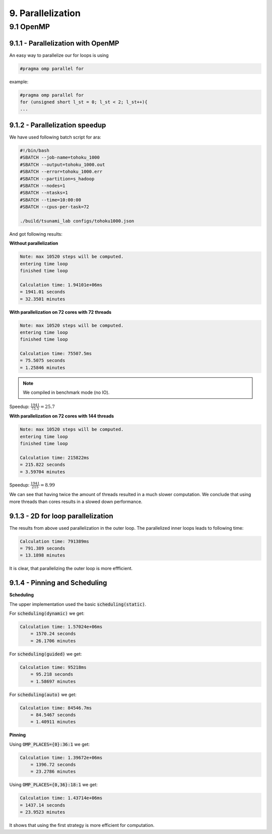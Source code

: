 9. Parallelization
********************

9.1 OpenMP
============

9.1.1 - Parallelization with OpenMP
----------------------------------------

An easy way to parallelize our for loops is using 

.. code:: cpp

    #pragma omp parallel for

example:

.. code:: cpp

    #pragma omp parallel for
    for (unsigned short l_st = 0; l_st < 2; l_st++){
    ...

9.1.2 - Parallelization speedup
------------------------------------------

We have used following batch script for ara:

.. code:: batch

    #!/bin/bash
    #SBATCH --job-name=tohoku_1000
    #SBATCH --output=tohoku_1000.out
    #SBATCH --error=tohoku_1000.err
    #SBATCH --partition=s_hadoop
    #SBATCH --nodes=1
    #SBATCH --ntasks=1
    #SBATCH --time=10:00:00
    #SBATCH --cpus-per-task=72

    ./build/tsunami_lab configs/tohoku1000.json

And got following results:

**Without parallelization**

.. code:: text

    Note: max 10520 steps will be computed.
    entering time loop
    finished time loop

    Calculation time: 1.94101e+06ms
    = 1941.01 seconds
    = 32.3501 minutes

**With parallelization on 72 cores with 72 threads**

.. code:: text

    Note: max 10520 steps will be computed.
    entering time loop
    finished time loop

    Calculation time: 75507.5ms
    = 75.5075 seconds
    = 1.25846 minutes

.. note::

    We compiled in benchmark mode (no IO).

Speedup: :math:`\frac{1941}{75.5} = 25.7`

**With parallelization on 72 cores with 144 threads**

.. code:: text

    Note: max 10520 steps will be computed.
    entering time loop
    finished time loop

    Calculation time: 215822ms
    = 215.822 seconds
    = 3.59704 minutes

Speedup: :math:`\frac{1941}{215} = 8.99`

We can see that having twice the amount of threads resulted in a much slower computation.
We conclude that using more threads than cores results in a slowed down performance.

9.1.3 - 2D for loop parallelization
------------------------------------------

The results from above used parallelization in the outer loop.
The parallelized inner loops leads to following time:

.. code:: text

    Calculation time: 791389ms
    = 791.389 seconds
    = 13.1898 minutes


It is clear, that parallelizing the outer loop is more effficient.

9.1.4 - Pinning and Scheduling
------------------------------------------

**Scheduling**

The upper implementation used the basic :code:`scheduling(static)`.

For :code:`scheduling(dynamic)` we get:

.. code:: text
        
        Calculation time: 1.57024e+06ms
            = 1570.24 seconds
            = 26.1706 minutes

For :code:`scheduling(guided)` we get:

.. code:: text

        Calculation time: 95218ms
            = 95.218 seconds
            = 1.58697 minutes


For :code:`scheduling(auto)` we get: 

.. code:: text

        Calculation time: 84546.7ms
            = 84.5467 seconds
            = 1.40911 minutes

**Pinning** 

Using :code:`OMP_PLACES={0}:36:1` we get:

..  image:: ../../_static/assets/task_9-4-1_Pinning_36.png

.. code:: text
            
        Calculation time: 1.39672e+06ms
            = 1396.72 seconds
            = 23.2786 minutes

Using :code:`OMP_PLACES={0,36}:18:1` we get:

..  image:: ../../_static/assets/task_9-4-1_Pinning_18.png

.. code:: text

        Calculation time: 1.43714e+06ms
        = 1437.14 seconds
        = 23.9523 minutes

It shows that using the first strategy is more efficient for computation.